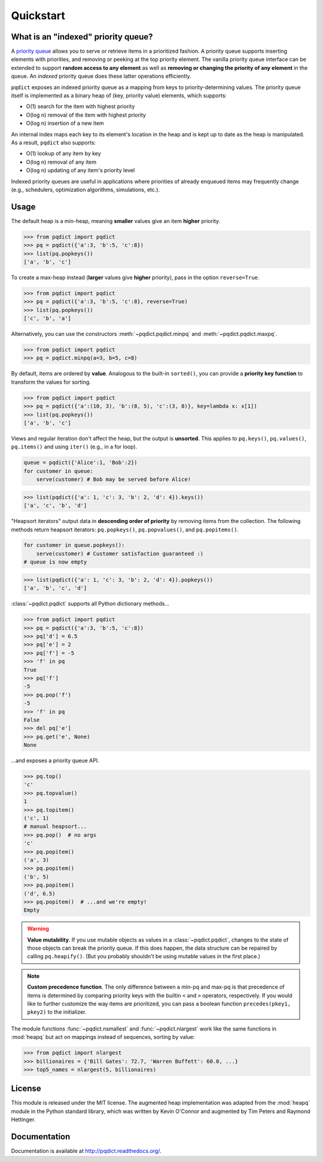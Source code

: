 Quickstart
==========

What is an "indexed" priority queue?
------------------------------------

A `priority queue <http://en.wikipedia.org/wiki/Priority_queue>`__ allows you to serve or retrieve items in a prioritized fashion. A priority queue supports inserting elements with priorities, and removing or peeking at the top priority element. The vanilla priority queue interface can be extended to support **random access to any element** as well as **removing or changing the priority of any element** in the queue. An *indexed* priority queue does these latter operations efficiently. 

``pqdict`` exposes an indexed priority queue as a mapping from keys to priority-determining values. The priority queue itself is implemented as a binary heap of (key, priority value) elements, which supports:

* O(1) search for the item with highest priority

* O(log n) removal of the item with highest priority

* O(log n) insertion of a new item

An internal index maps each key to its element's location in the heap and is kept up to date as the heap is manipulated. As a result, ``pqdict`` also supports:

* O(1) lookup of any item by key

* O(log n) removal of any item          

* O(log n) updating of any item's priority level

Indexed priority queues are useful in applications where priorities of already enqueued items may frequently change (e.g., schedulers, optimization algorithms, simulations, etc.).


Usage
-----
The default heap is a min-heap, meaning **smaller** values give an item **higher** priority.

.. code-block:: python

    >>> from pqdict import pqdict
    >>> pq = pqdict({'a':3, 'b':5, 'c':8})
    >>> list(pq.popkeys())
    ['a', 'b', 'c']

To create a max-heap instead (**larger** values give **higher** priority), pass in the option ``reverse=True``.

.. code-block:: python

    >>> from pqdict import pqdict
    >>> pq = pqdict({'a':3, 'b':5, 'c':8}, reverse=True)
    >>> list(pq.popkeys())
    ['c', 'b', 'a']

Alternatively, you can use the constructors :meth:`~pqdict.pqdict.minpq` and :meth:`~pqdict.pqdict.maxpq`.

.. code-block:: python

    >>> from pqdict import pqdict
    >>> pq = pqdict.minpq(a=3, b=5, c=8)

By default, items are ordered by **value**. Analogous to the built-in ``sorted()``, you can provide a **priority key function** to transform the values for sorting.

.. code-block:: python
    
    >>> from pqdict import pqdict
    >>> pq = pqdict({'a':(10, 3), 'b':(8, 5), 'c':(3, 8)}, key=lambda x: x[1])
    >>> list(pq.popkeys())
    ['a', 'b', 'c']

Views and regular iteration don't affect the heap, but the output is **unsorted**. This applies to ``pq.keys()``, ``pq.values()``, ``pq.items()`` and using ``iter()`` (e.g., in a for loop).

.. code-block:: python

    queue = pqdict({'Alice':1, 'Bob':2}) 
    for customer in queue:     
        serve(customer) # Bob may be served before Alice!

.. code-block:: python 

    >>> list(pqdict({'a': 1, 'c': 3, 'b': 2, 'd': 4}).keys())
    ['a', 'c', 'b', 'd']


"Heapsort iterators" output data in **descending order of priority** by removing items from the collection. The following methods return heapsort iterators: ``pq.popkeys()``, ``pq.popvalues()``, and ``pq.popitems()``.

.. code-block:: python 

    for customer in queue.popkeys():     
        serve(customer) # Customer satisfaction guaranteed :) 
    # queue is now empty

.. code-block:: python 

    >>> list(pqdict({'a': 1, 'c': 3, 'b': 2, 'd': 4}).popkeys())
    ['a', 'b', 'c', 'd']


:class:`~pqdict.pqdict` supports all Python dictionary methods...

.. code-block:: python

    >>> from pqdict import pqdict
    >>> pq = pqdict({'a':3, 'b':5, 'c':8})
    >>> pq['d'] = 6.5
    >>> pq['e'] = 2
    >>> pq['f'] = -5
    >>> 'f' in pq
    True
    >>> pq['f']
    -5
    >>> pq.pop('f')
    -5
    >>> 'f' in pq
    False
    >>> del pq['e']
    >>> pq.get('e', None)
    None

\...and exposes a priority queue API.

.. code-block:: python

    >>> pq.top()
    'c'
    >>> pq.topvalue()
    1
    >>> pq.topitem()
    ('c', 1)
    # manual heapsort...
    >>> pq.pop()  # no args
    'c'
    >>> pq.popitem()
    ('a', 3)
    >>> pq.popitem()
    ('b', 5)
    >>> pq.popitem()
    ('d', 6.5)
    >>> pq.popitem()  # ...and we're empty!
    Empty


.. warning:: 
    **Value mutability**. If you use mutable objects as values in a :class:`~pqdict.pqdict`, changes to the state of those objects can break the priority queue. If this does happen, the data structure can be repaired by calling ``pq.heapify()``. (But you probably shouldn't be using mutable values in the first place.)

.. note::
    **Custom precedence function**. The only difference between a min-pq and max-pq is that precedence of items is determined by comparing priority keys with the builtin ``<`` and ``>`` operators, respectively. If you would like to further customize the way items are prioritized, you can pass a boolean function ``precedes(pkey1, pkey2)`` to the initializer.

The module functions :func:`~pqdict.nsmallest` and :func:`~pqdict.nlargest` work like the same functions in :mod:`heapq` but act on mappings instead of sequences, sorting by value:

.. code-block:: python

    >>> from pqdict import nlargest
    >>> billionaires = {'Bill Gates': 72.7, 'Warren Buffett': 60.0, ...}
    >>> top5_names = nlargest(5, billionaires)


License 
-------

This module is released under the MIT license. The augmented heap implementation was adapted from the :mod:`heapq` module in the Python standard library, which was written by Kevin O'Connor and augmented by Tim Peters and Raymond Hettinger.


Documentation
-------------

Documentation is available at http://pqdict.readthedocs.org/.
